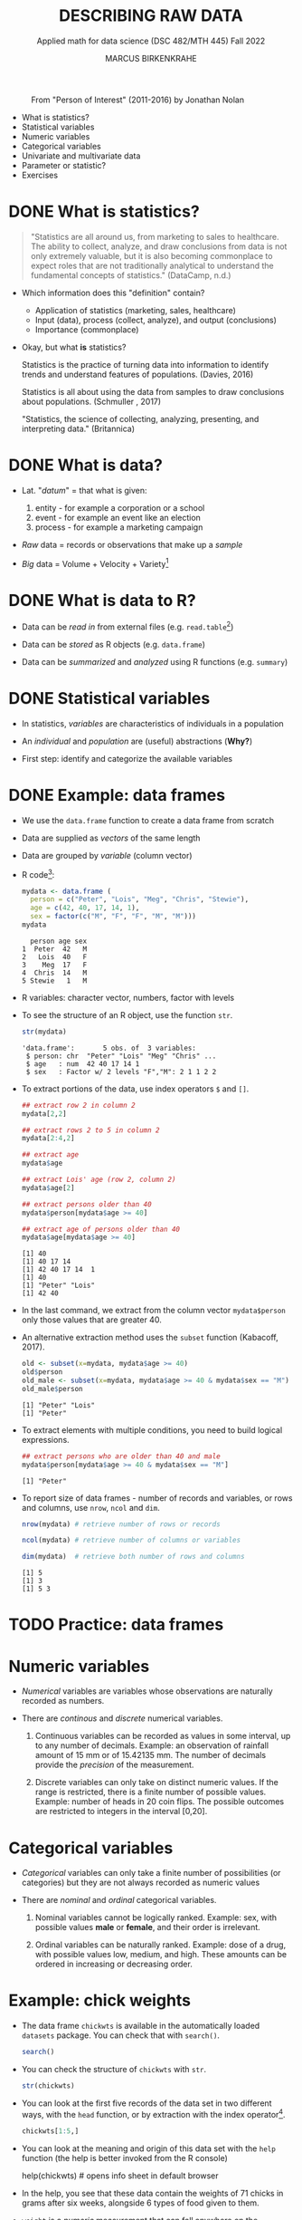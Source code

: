 #+TITLE: DESCRIBING RAW DATA
#+AUTHOR: MARCUS BIRKENKRAHE
#+SUBTITLE: Applied math for data science (DSC 482/MTH 445) Fall 2022
#+STARTUP:overview hideblocks indent inlineimages
#+attr_html: :width 700px
#+caption: From "Person of Interest" (2011-2016) by Jonathan Nolan
[[../img/3_poi.png]]

- What is statistics?
- Statistical variables
- Numeric variables
- Categorical variables
- Univariate and multivariate data
- Parameter or statistic?
- Exercises
* DONE What is statistics?

#+begin_quote
"Statistics are all around us, from marketing to sales to
healthcare. The ability to collect, analyze, and draw conclusions from
data is not only extremely valuable, but it is also becoming
commonplace to expect roles that are not traditionally analytical to
understand the fundamental concepts of statistics." (DataCamp, n.d.)
#+end_quote

- Which information does this "definition" contain?

  #+begin_notes
  - Application of statistics (marketing, sales, healthcare)
  - Input (data), process (collect, analyze), and output (conclusions)
  - Importance (commonplace)
  #+end_notes

- Okay, but what *is* statistics?

  #+begin_notes
  Statistics is the practice of turning data into information to
  identify trends and understand features of populations. (Davies, 2016)
  #+end_notes

  #+begin_notes
  Statistics is all about using the data from samples to draw
  conclusions about populations. (Schmuller , 2017)
  #+end_notes

  #+begin_notes
  "Statistics, the science of collecting, analyzing, presenting, and
  interpreting data." (Britannica)
  #+end_notes

* DONE What is data?
#+attr_html: :width 400px
[[../img/3_creation.png]]

- Lat. "/datum/" = that what is given:
  1) entity - for example a corporation or a school
  2) event - for example an event like an election
  3) process - for example a marketing campaign

- /Raw/ data = records or observations that make up a /sample/

- /Big/ data = Volume + Velocity + Variety[fn:1]

* DONE What is data to R?

[[../img/3_data.jpg]]

- Data can be /read in/ from external files (e.g. ~read.table~[fn:2])

- Data can be /stored/ as R objects (e.g. ~data.frame~)

- Data can be /summarized/ and /analyzed/ using R functions (e.g. ~summary~)

* DONE Statistical variables

- In statistics, /variables/ are characteristics of individuals in a
  population

- An /individual/ and /population/ are (useful) abstractions (*Why?*)

- First step: identify and categorize the available variables

* DONE Example: data frames

- We use the ~data.frame~ function to create a data frame from scratch

- Data are supplied as /vectors/ of the same length

- Data are grouped by /variable/ (column vector)

- R code[fn:3]:
  #+name: mydata
  #+begin_src R :session *R* :results output
    mydata <- data.frame (
      person = c("Peter", "Lois", "Meg", "Chris", "Stewie"),
      age = c(42, 40, 17, 14, 1),
      sex = factor(c("M", "F", "F", "M", "M")))
    mydata
  #+end_src

  #+RESULTS: mydata
  :   person age sex
  : 1  Peter  42   M
  : 2   Lois  40   F
  : 3    Meg  17   F
  : 4  Chris  14   M
  : 5 Stewie   1   M

- R variables: character vector, numbers, factor with levels

- To see the structure of an R object, use the function ~str~.
  #+name: str
  #+begin_src R :exports both :session :results output
    str(mydata)
  #+end_src

  #+RESULTS: str
  : 'data.frame':       5 obs. of  3 variables:
  :  $ person: chr  "Peter" "Lois" "Meg" "Chris" ...
  :  $ age   : num  42 40 17 14 1
  :  $ sex   : Factor w/ 2 levels "F","M": 2 1 1 2 2

- To extract portions of the data, use index operators ~$~ and ~[]~.
  #+name: subset
  #+begin_src R :exports both :session :results output
    ## extract row 2 in column 2
    mydata[2,2]

    ## extract rows 2 to 5 in column 2
    mydata[2:4,2]

    ## extract age
    mydata$age

    ## extract Lois' age (row 2, column 2)
    mydata$age[2]

    ## extract persons older than 40
    mydata$person[mydata$age >= 40]

    ## extract age of persons older than 40
    mydata$age[mydata$age >= 40]
  #+end_src

  #+RESULTS: subset
  : [1] 40
  : [1] 40 17 14
  : [1] 42 40 17 14  1
  : [1] 40
  : [1] "Peter" "Lois"
  : [1] 42 40

- In the last command, we extract from the column vector
  ~mydata$person~ only those values that are greater 40.

- An alternative extraction method uses the ~subset~ function
  (Kabacoff, 2017).
  #+name: subset1
  #+begin_src R :exports both :session :results output
    old <- subset(x=mydata, mydata$age >= 40)
    old$person
    old_male <- subset(x=mydata, mydata$age >= 40 & mydata$sex == "M")
    old_male$person
  #+end_src

  #+RESULTS: subset1
  : [1] "Peter" "Lois"
  : [1] "Peter"

- To extract elements with multiple conditions, you need to build
  logical expressions.
  #+name: logical
  #+begin_src R :exports both :session :results output
    ## extract persons who are older than 40 and male
    mydata$person[mydata$age >= 40 & mydata$sex == "M"]
  #+end_src

  #+RESULTS: logical
  : [1] "Peter"

- To report size of data frames - number of records and variables,
  or rows and columns, use ~nrow~, ~ncol~ and ~dim~.
  #+name: size
  #+begin_src R :exports both :session :results output
    nrow(mydata) # retrieve number of rows or records

    ncol(mydata) # retrieve number of columns or variables

    dim(mydata)  # retrieve both number of rows and columns
  #+end_src

  #+RESULTS: size
  : [1] 5
  : [1] 3
  : [1] 5 3

* TODO Practice: data frames

[[../img/3_practice.jpg]]

* Numeric variables

- /Numerical/ variables are variables whose observations are naturally
  recorded as numbers.

- There are /continous/ and /discrete/ numerical variables.

  1) Continuous variables can be recorded as values in some interval,
     up to any number of decimals. Example: an observation of rainfall
     amount of 15 mm or of 15.42135 mm. The number of decimals provide
     the /precision/ of the measurement.

  2) Discrete variables can only take on distinct numeric values. If
     the range is restricted, there is a finite number of possible
     values. Example: number of heads in 20 coin flips. The possible
     outcomes are restricted to integers in the interval [0,20].

* Categorical variables

- /Categorical/ variables can only take a finite number of possibilities
  (or categories) but they are not always recorded as numeric values

- There are /nominal/ and /ordinal/ categorical variables.

  1) Nominal variables cannot be logically ranked. Example: sex, with
     possible values *male* or *female*, and their order is irrelevant.

  2) Ordinal variables can be naturally ranked. Example: dose of a
     drug, with possible values low, medium, and high. These amounts
     can be ordered in increasing or decreasing order.

* Example: chick weights

- The data frame ~chickwts~ is available in the automatically loaded
  ~datasets~ package. You can check that with ~search()~.
  #+name: chickwts
  #+begin_src R :exports both :session :results output
    search()
  #+end_src

- You can check the structure of ~chickwts~ with ~str~.
  #+name: str_chicktws
  #+begin_src R :exports both :session :results output
    str(chickwts)
  #+end_src

- You can look at the first five records of the data set in two
  different ways, with the ~head~ function, or by extraction with the
  index operator[fn:4].
  #+name: head_chickwts
  #+begin_src R :exports both :session :results output
    chickwts[1:5,]
  #+end_src

- You can look at the meaning and origin of this data set with the
  ~help~ function (the help is better invoked from the R console)
  #+begin_example R
    help(chickwts)  # opens info sheet in default browser
  #+end_example

- In the help, you see that these data contain the weights of 71
  chicks in grams after six weeks, alongside 6 types of food given to
  them.

- ~weight~ is a /numeric/ measurement that can fall anywhere on the
  continuum - it's a continuous variable. However, the recorded values
  seem to have been rounded.
  #+name: weight
  #+begin_src R :exports both :session :results output
    chickwts$weight # show all values of chick weights
  #+end_src

- ~feed~ is a /categorical/ variable with six non-numeric possible
  outcomes. Since these outcomes are not naturally ordered, it is a
  /nominal/ categorical variable. The printout shows the levels in
  alphabetical order.
  #+name: feed
  #+begin_src R :exports both :session :results output
    chickwts$feed
  #+end_src

* Univariate and multivariate data

- Data related to only one dimension are called /univariate/

- For example, ~chickwts$weight~ is univariate: each measurement can be
  expressed with a single number, and stored as a /vector/.

- When measuring entities with more than one component associated with
  each observation, we measure /multivariate/ data, and stored as /array/.

- For example, /spatial coordinates/ have at least two components, a
  horizontal x- and a vertical y-coordinate. Each component on its own
  is not particularly useful. They are stored as a /matrix/.

* Example: quake locations

- The built-in data set ~quakes~ give the locations of 1000 seismic
  events recorded off the coast of Fiji.

- Look at the first five events and read the descriptions in the help.
  #+name: quakes
  #+begin_src R :exports both :session :results output
    ...
  #+end_src

- The data set records spatial location data, depth in km, the
  magnitude on the Richter scale, and the number of observation
  stations that recorded the event.

- You can easily plot longitude and latitude of these 1,000 events:
  #+name: loc_quakes
  #+begin_src R :file ../img/quakes.png :session :results output graphics file
    plot(x=quakes$long,y=quakes$lat,xlab="Longitude", ylab="Latitude")
  #+end_src

* Parameter vs statistic

- Statistics is concerned with understanding population features

- A population is a collection of individuals or entities

- /Parameters/ are population characteristics

- Populations cannot be accessed directly - instead, /samples/ are taken

- /Statistics/ are estimates of parameters of interest using the sample

* Example: cat lovers

Example: let's say you wanted to know the average age of women in the
US who own cats.

1) Population: all women in the US who own at least 1 cat

2) Parameter: mean age of US women who own at least 1 cat

3) Sample: randomly identify a smaller number of women with cat(s)

4) Statistic: mean age of women in the sample

[[../img/3_parameter.png]]

* TODO Practice: statistical variables

[[../img/3_practice.jpg]]

* References

- DataCamp (n.d.). Introduction to Statistics. URL: datacamp.com.
- Davies TD (2016). Book of R. NoStarch Press. URL: nostarch.com
- Kabacoff (2017). Quick-R: Subsetting Data. URL: stamethods.net.
- Schmuller J (2017). Statistical Analysis with R for Dummies. URL: wiley.com

* Glossary: concepts

#+name: tab:terms
| TERM                         | MEANING                                          |
|------------------------------+--------------------------------------------------|
| Statistics                   | Data analysis techniques                         |
| Data                         | Entities, events, or processes                   |
| Raw data                     | Data originating from samples                    |
| Big data                     | Volume, Velocity, Variety                        |
| Variable                     | Characteristic of an individual in a population  |
| vector                       | n-tuple of values of the same type               |
| factor                       | vector of categorical variables                  |
| numeric variable             | numbers                                          |
| continuous numeric variable  | potentially infinite numbers, with decimal point |
| discrete numeric variable    | finite set of integer values                     |
| categorical variable         | finite set of non-numeric values                 |
| nominal categorical variable | not naturally ordered categorical variable       |
| ordinal categorical variable | naturally ordered categorical variable           |
| univariate data              | single dimension (vector)                        |
| multivariate data            | more than one dimension (array)                  |
| population                   | individual or collective of interest             |
| parameter                    | population characteristic of interest            |
| sample                       | some data from a population                      |
| statistic                    | sample characteristic of interest                |

* Glossary: code

#+name: tab:code
| CODE       | MEANING                                |
|------------+----------------------------------------|
| ~read.table~ | R function to read tabular data        |
| ~data.frame~ | R function to create a data frame      |
| ~summary~    | R function to get summary statistics   |
| ~c~          | R function to create vectors           |
| ~<-~         | R assignment operator (right to left)  |
| ~factor~     | R function to create factor vector     |
| ~$~          | Accessor operator                      |
| ~[]~         | Index operator                         |
| ~subset~     | R function to extract subset of values |
| ~nrow~       | R function to return no. of rows       |
| ~ncol~       | R function to return no. of columns    |
| ~dim~        | R function to return object dimensions |

* Footnotes

[fn:4]The ~head~ function prints 6 rows by default. To print only 5
rows, you need to restrict its range with ~head(x=chickwts,n=5)~

[fn:3] Recall that a data frame consists of vectors. It is created
with the ~data.frame~ function - its arguments are vectors of any
type. Numerical or character vectors are created with the ~c~
function. Its arguments are values of any one type - characters or
numbers. Factors are vectors, and they are created using the ~factor~
function. The difference is that their levels can be ordered
explicitly.

[fn:2]/You can get help on any of the examples with ~?~ or ~help()~.

[fn:1]This is the "3V" definition of big data. You'll find other
attributes, like "value" or "veracity", which are not directly
measurable, however.
